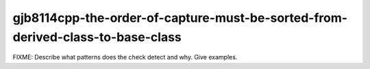 .. title:: clang-tidy - gjb8114cpp-the-order-of-capture-must-be-sorted-from-derived-class-to-base-class

gjb8114cpp-the-order-of-capture-must-be-sorted-from-derived-class-to-base-class
===============================================================================

FIXME: Describe what patterns does the check detect and why. Give examples.
